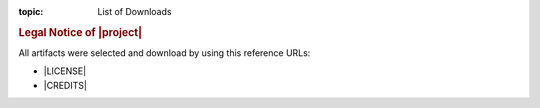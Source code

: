 :topic: List of Downloads

.. index:: pair: List of Downloads; Li-Pro.Net Sphinx Primer
   :name: ldsp-listofdownloads

.. index:: pair: Downloads; Li-Pro.Net Sphinx Primer
   :name: ldsp-downloads

.. only:: latex

   .. raw:: latex

      \listofdownloads

   .. note:: *List of Downloads* is not fully supported for LaTeX. All
             entries in the list are not linked and can not be provided
             together with the document.

.. only:: html

   .. _downloadlist:

   List of Downloads
   #################

.. rubric:: Legal Notice of |project|

All artifacts were selected and download by using this reference URLs:

* |LICENSE|
* |CREDITS|

.. Local variables:
   coding: utf-8
   mode: text
   mode: rst
   End:
   vim: fileencoding=utf-8 filetype=rst :
